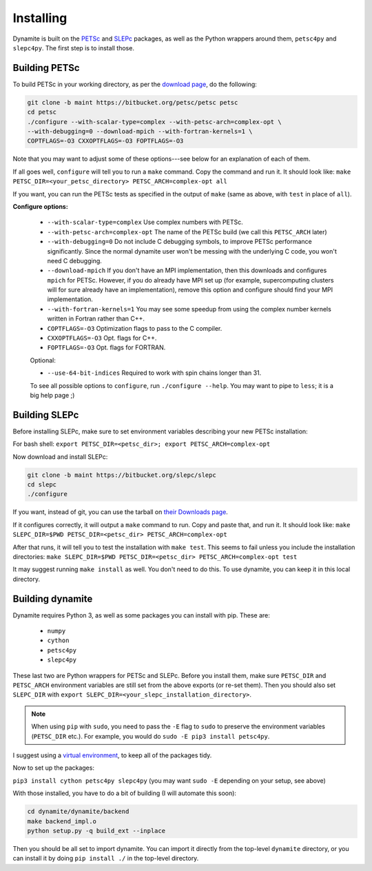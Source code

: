 Installing
==========

Dynamite is built on the `PETSc <www.mcs.anl.gov/petsc/>`_ and `SLEPc <http://slepc.upv.es/>`_ packages, as well as the Python wrappers around them, ``petsc4py`` and ``slepc4py``. The first step is to install those.

Building PETSc
--------------

To build PETSc in your working directory, as per the `download page <https://www.mcs.anl.gov/petsc/download/index.html>`_, do the following:

.. code:: bash

    git clone -b maint https://bitbucket.org/petsc/petsc petsc
    cd petsc
    ./configure --with-scalar-type=complex --with-petsc-arch=complex-opt \
    --with-debugging=0 --download-mpich --with-fortran-kernels=1 \
    COPTFLAGS=-O3 CXXOPTFLAGS=-O3 FOPTFLAGS=-O3

Note that you may want to adjust some of these options---see below for an explanation of each of them.

If all goes well, ``configure`` will tell you to run a ``make`` command. Copy the command and run it. It should look like:
``make PETSC_DIR=<your_petsc_directory> PETSC_ARCH=complex-opt all``

If you want, you can run the PETSc tests as specified in the output of ``make`` (same as above, with ``test`` in place of ``all``).

**Configure options:**

 - ``--with-scalar-type=complex`` Use complex numbers with PETSc.
 - ``--with-petsc-arch=complex-opt`` The name of the PETSc build (we call this ``PETSC_ARCH`` later)
 - ``--with-debugging=0`` Do not include C debugging symbols, to improve PETSc performance significantly. Since the normal dynamite user won't be messing with the underlying C code, you won't need C debugging.
 - ``--download-mpich`` If you don't have an MPI implementation, then this downloads and configures ``mpich`` for PETSc. However, if you do already have MPI set up (for example, supercomputing clusters will for sure already have an implementation), remove this option and configure should find your MPI implementation.
 - ``--with-fortran-kernels=1`` You may see some speedup from using the complex number kernels written in Fortran rather than C++.
 - ``COPTFLAGS=-O3`` Optimization flags to pass to the C compiler.
 - ``CXXOPTFLAGS=-O3`` Opt. flags for C++.
 - ``FOPTFLAGS=-O3`` Opt. flags for FORTRAN.

 Optional:

 - ``--use-64-bit-indices`` Required to work with spin chains longer than 31.

 To see all possible options to ``configure``, run ``./configure --help``. You may want to pipe to ``less``; it is a big help page ;)

Building SLEPc
--------------

Before installing SLEPc, make sure to set environment variables describing your new PETSc installation:

For bash shell:
``export PETSC_DIR=<petsc_dir>; export PETSC_ARCH=complex-opt``

Now download and install SLEPc:

.. code:: bash

    git clone -b maint https://bitbucket.org/slepc/slepc
    cd slepc
    ./configure

If you want, instead of git, you can use the tarball on `their Downloads page <http://slepc.upv.es/download/download.htm>`_.

If it configures correctly, it will output a ``make`` command to run. Copy and paste that, and run it. It should look like:
``make SLEPC_DIR=$PWD PETSC_DIR=<petsc_dir> PETSC_ARCH=complex-opt``

After that runs, it will tell you to test the installation with ``make test``. This seems to fail unless you include the installation directories:
``make SLEPC_DIR=$PWD PETSC_DIR=<petsc_dir> PETSC_ARCH=complex-opt test``

It may suggest running ``make install`` as well. You don't need to do this. To use dynamite, you can keep it in this local directory.

Building dynamite
-----------------

Dynamite requires Python 3, as well as some packages you can install with pip. These are:

 - ``numpy``
 - ``cython``
 - ``petsc4py``
 - ``slepc4py``

These last two are Python wrappers for PETSc and SLEPc. Before you install them, make sure ``PETSC_DIR`` and ``PETSC_ARCH`` environment variables are still set from the above exports (or re-set them). Then you should also set ``SLEPC_DIR`` with ``export SLEPC_DIR=<your_slepc_installation_directory>``.

.. note::
    When using ``pip`` with ``sudo``, you need to pass the ``-E`` flag to ``sudo`` to preserve the environment variables (``PETSC_DIR`` etc.). For example, you would do ``sudo -E pip3 install petsc4py``.

I suggest using a `virtual environment <https://docs.python.org/3/library/venv.html>`_, to keep all of the packages tidy.

Now to set up the packages:

``pip3 install cython petsc4py slepc4py``
(you may want ``sudo -E`` depending on your setup, see above)

With those installed, you have to do a bit of building (I will automate this soon):

.. code:: bash

    cd dynamite/dynamite/backend
    make backend_impl.o
    python setup.py -q build_ext --inplace

Then you should be all set to import dynamite. You can import it directly from the top-level ``dynamite`` directory, or you can install it by doing ``pip install ./`` in the top-level directory.
